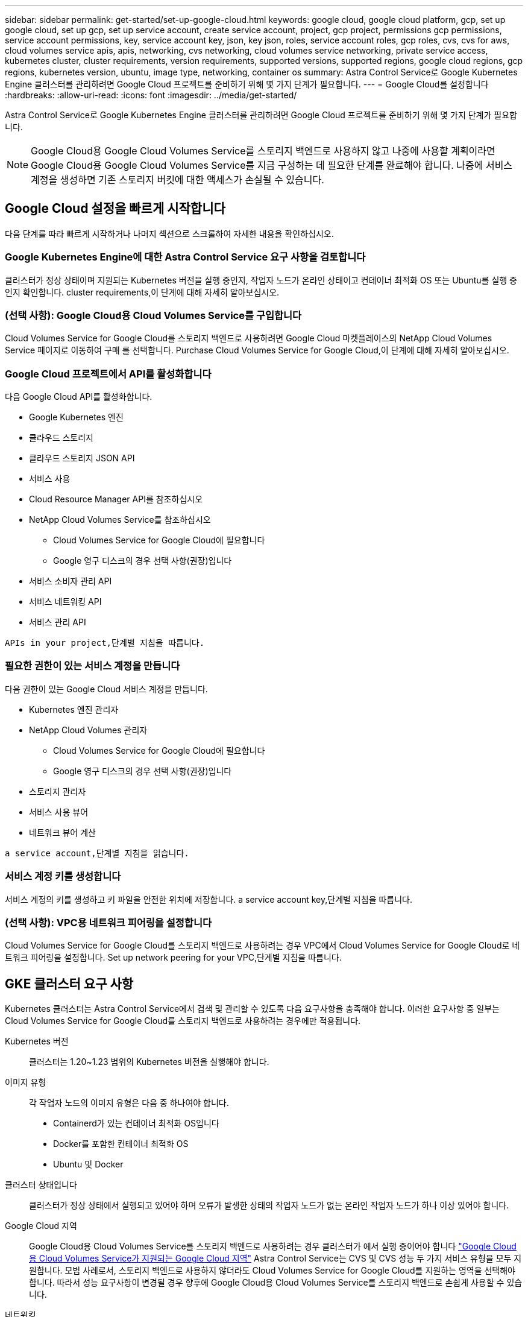---
sidebar: sidebar 
permalink: get-started/set-up-google-cloud.html 
keywords: google cloud, google cloud platform, gcp, set up google cloud, set up gcp, set up service account, create service account, project, gcp project, permissions gcp permissions, service account permissions, key, service account key, json, key json, roles, service account roles, gcp roles, cvs, cvs for aws, cloud volumes service apis, apis, networking, cvs networking, cloud volumes service networking, private service access, kubernetes cluster, cluster requirements, version requirements, supported versions, supported regions, google cloud regions, gcp regions, kubernetes version, ubuntu, image type, networking, container os 
summary: Astra Control Service로 Google Kubernetes Engine 클러스터를 관리하려면 Google Cloud 프로젝트를 준비하기 위해 몇 가지 단계가 필요합니다. 
---
= Google Cloud를 설정합니다
:hardbreaks:
:allow-uri-read: 
:icons: font
:imagesdir: ../media/get-started/


Astra Control Service로 Google Kubernetes Engine 클러스터를 관리하려면 Google Cloud 프로젝트를 준비하기 위해 몇 가지 단계가 필요합니다.


NOTE: Google Cloud용 Google Cloud Volumes Service를 스토리지 백엔드로 사용하지 않고 나중에 사용할 계획이라면 Google Cloud용 Google Cloud Volumes Service를 지금 구성하는 데 필요한 단계를 완료해야 합니다. 나중에 서비스 계정을 생성하면 기존 스토리지 버킷에 대한 액세스가 손실될 수 있습니다.



== Google Cloud 설정을 빠르게 시작합니다

다음 단계를 따라 빠르게 시작하거나 나머지 섹션으로 스크롤하여 자세한 내용을 확인하십시오.



=== Google Kubernetes Engine에 대한 Astra Control Service 요구 사항을 검토합니다

[role="quick-margin-para"]
클러스터가 정상 상태이며 지원되는 Kubernetes 버전을 실행 중인지, 작업자 노드가 온라인 상태이고 컨테이너 최적화 OS 또는 Ubuntu를 실행 중인지 확인합니다.  cluster requirements,이 단계에 대해 자세히 알아보십시오.



=== (선택 사항): Google Cloud용 Cloud Volumes Service를 구입합니다

[role="quick-margin-para"]
Cloud Volumes Service for Google Cloud를 스토리지 백엔드로 사용하려면 Google Cloud 마켓플레이스의 NetApp Cloud Volumes Service 페이지로 이동하여 구매 를 선택합니다.  Purchase Cloud Volumes Service for Google Cloud,이 단계에 대해 자세히 알아보십시오.



=== Google Cloud 프로젝트에서 API를 활성화합니다

[role="quick-margin-para"]
다음 Google Cloud API를 활성화합니다.

* Google Kubernetes 엔진
* 클라우드 스토리지
* 클라우드 스토리지 JSON API
* 서비스 사용
* Cloud Resource Manager API를 참조하십시오
* NetApp Cloud Volumes Service를 참조하십시오
+
** Cloud Volumes Service for Google Cloud에 필요합니다
** Google 영구 디스크의 경우 선택 사항(권장)입니다


* 서비스 소비자 관리 API
* 서비스 네트워킹 API
* 서비스 관리 API


[role="quick-margin-para"]
 APIs in your project,단계별 지침을 따릅니다.



=== 필요한 권한이 있는 서비스 계정을 만듭니다

[role="quick-margin-para"]
다음 권한이 있는 Google Cloud 서비스 계정을 만듭니다.

* Kubernetes 엔진 관리자
* NetApp Cloud Volumes 관리자
+
** Cloud Volumes Service for Google Cloud에 필요합니다
** Google 영구 디스크의 경우 선택 사항(권장)입니다


* 스토리지 관리자
* 서비스 사용 뷰어
* 네트워크 뷰어 계산


[role="quick-margin-para"]
 a service account,단계별 지침을 읽습니다.



=== 서비스 계정 키를 생성합니다

[role="quick-margin-para"]
서비스 계정의 키를 생성하고 키 파일을 안전한 위치에 저장합니다.  a service account key,단계별 지침을 따릅니다.



=== (선택 사항): VPC용 네트워크 피어링을 설정합니다

[role="quick-margin-para"]
Cloud Volumes Service for Google Cloud를 스토리지 백엔드로 사용하려는 경우 VPC에서 Cloud Volumes Service for Google Cloud로 네트워크 피어링을 설정합니다.  Set up network peering for your VPC,단계별 지침을 따릅니다.



== GKE 클러스터 요구 사항

Kubernetes 클러스터는 Astra Control Service에서 검색 및 관리할 수 있도록 다음 요구사항을 충족해야 합니다. 이러한 요구사항 중 일부는 Cloud Volumes Service for Google Cloud를 스토리지 백엔드로 사용하려는 경우에만 적용됩니다.

Kubernetes 버전:: 클러스터는 1.20~1.23 범위의 Kubernetes 버전을 실행해야 합니다.
이미지 유형:: 각 작업자 노드의 이미지 유형은 다음 중 하나여야 합니다.
+
--
* Containerd가 있는 컨테이너 최적화 OS입니다
* Docker를 포함한 컨테이너 최적화 OS
* Ubuntu 및 Docker


--
클러스터 상태입니다:: 클러스터가 정상 상태에서 실행되고 있어야 하며 오류가 발생한 상태의 작업자 노드가 없는 온라인 작업자 노드가 하나 이상 있어야 합니다.
Google Cloud 지역:: Google Cloud용 Cloud Volumes Service를 스토리지 백엔드로 사용하려는 경우 클러스터가 에서 실행 중이어야 합니다 https://cloud.netapp.com/cloud-volumes-global-regions#cvsGc["Google Cloud용 Cloud Volumes Service가 지원되는 Google Cloud 지역"] Astra Control Service는 CVS 및 CVS 성능 두 가지 서비스 유형을 모두 지원합니다. 모범 사례로서, 스토리지 백엔드로 사용하지 않더라도 Cloud Volumes Service for Google Cloud를 지원하는 영역을 선택해야 합니다. 따라서 성능 요구사항이 변경될 경우 향후에 Google Cloud용 Cloud Volumes Service를 스토리지 백엔드로 손쉽게 사용할 수 있습니다.
네트워킹:: Google Cloud용 Cloud Volumes Service를 스토리지 백엔드로 사용하려는 경우, 클러스터가 Cloud Volumes Service for Google Cloud에서 내다보는 VPC에 상주해야 합니다.  Set up network peering for your VPC,이 단계는 아래에 설명되어 있습니다.
프라이빗 클러스터:: 클러스터가 프라이빗 인 경우, 를 참조하십시오 https://cloud.google.com/kubernetes-engine/docs/concepts/private-cluster-concept["인증된 네트워크"^] Astra Control Service IP 주소를 허용해야 합니다.
+
--
52.188.218.166/32

--
GKE 클러스터의 작동 모드입니다:: 표준 작동 모드를 사용해야 합니다. 현재 Autopilot 모드가 테스트되지 않았습니다. link:https://cloud.google.com/kubernetes-engine/docs/concepts/types-of-clusters#modes["작동 모드에 대해 자세히 알아보십시오"^].




== 선택 사항: Google Cloud용 Cloud Volumes Service를 구입합니다

Astra Control Service는 Cloud Volumes Service for Google Cloud를 영구 볼륨의 스토리지 백엔드로 사용할 수 있습니다. 이 서비스를 사용하려면 영구 볼륨에 대한 청구를 활성화하려면 Google Cloud Marketplace에서 Cloud Volumes Service for Google Cloud를 구입해야 합니다.

.단계
. 로 이동합니다 https://console.cloud.google.com/marketplace/product/endpoints/cloudvolumesgcp-api.netapp.com["NetApp Cloud Volumes Service 페이지를 참조하십시오"^] Google Cloud Marketplace에서 * 구매 * 를 선택하고 화면의 지시를 따릅니다.
+
https://cloud.google.com/solutions/partners/netapp-cloud-volumes/quickstart#purchase_the_service["Google Cloud 설명서의 단계별 지침에 따라 서비스를 구매하고 활성화합니다"^].





== 프로젝트에서 API를 사용하도록 설정합니다

프로젝트에 특정 Google Cloud API에 액세스할 수 있는 권한이 필요합니다. API는 GKE(Google Kubernetes Engine) 클러스터 및 NetApp Cloud Volumes Service 스토리지와 같은 Google Cloud 리소스와 상호 작용하는 데 사용됩니다.

.단계
. https://cloud.google.com/endpoints/docs/openapi/enable-api["Google Cloud 콘솔 또는 gcloud CLI를 사용하여 다음 API를 활성화합니다"^]:
+
** Google Kubernetes 엔진
** 클라우드 스토리지
** 클라우드 스토리지 JSON API
** 서비스 사용
** Cloud Resource Manager API를 참조하십시오
** NetApp Cloud Volumes Service(Google Cloud용 Cloud Volumes Service에 필요)
** 서비스 소비자 관리 API
** 서비스 네트워킹 API
** 서비스 관리 API




다음 비디오에서는 Google Cloud 콘솔에서 API를 활성화하는 방법을 보여줍니다.

video::video-enable-gcp-apis.mp4[width=848,height=480]


== 서비스 계정을 생성합니다

Astra Control Service는 Google Cloud 서비스 계정을 사용하여 Kubernetes 애플리케이션 데이터를 사용자 대신 관리합니다.

.단계
. Google Cloud로 이동하고 https://cloud.google.com/iam/docs/creating-managing-service-accounts#creating_a_service_account["콘솔, gcloud 명령 또는 다른 기본 설정 방법을 사용하여 서비스 계정을 만듭니다"^].
. 서비스 계정에 다음 역할을 부여합니다.
+
** * Kubernetes Engine Admin * - 클러스터를 나열하고 앱 관리를 위한 관리자 액세스를 생성하는 데 사용됩니다.
** * NetApp Cloud Volumes Admin * - 앱의 영구 스토리지를 관리하는 데 사용됩니다.
** * 스토리지 관리자 * - 애플리케이션 백업을 위한 버킷 및 객체를 관리하는 데 사용됩니다.
** * 서비스 사용 뷰어 * - 필요한 Cloud Volumes Service for Google Cloud API가 활성화되어 있는지 확인하는 데 사용됩니다.
** * 컴퓨팅 네트워크 뷰어 * - Kubernetes VPC가 Google Cloud용 Cloud Volumes Service에 연결할 수 있는지 확인하는 데 사용됩니다.




gcloud를 사용하려면 Astra Control 인터페이스 내의 단계를 따르십시오. 계정 > 자격 증명 > 자격 증명 추가 * 를 선택한 다음 * 지침 * 을 선택합니다.

Google Cloud 콘솔을 사용하려는 경우 다음 비디오에서 콘솔에서 서비스 계정을 만드는 방법을 확인할 수 있습니다.

video::video-create-gcp-service-account.mp4[width=848,height=480]


=== 공유 VPC에 대한 서비스 계정을 구성합니다

하나의 프로젝트에 상주하지만 다른 프로젝트(공유 VPC)의 VPC를 사용하는 GKE 클러스터를 관리하려면 * Compute Network Viewer * 역할이 있는 호스트 프로젝트의 구성원으로 Astra 서비스 계정을 지정해야 합니다.

.단계
. Google Cloud 콘솔에서 * IAM & Admin * 으로 이동하여 * Service Accounts * 를 선택합니다.
. 이(가) 있는 Astra 서비스 계정을 찾습니다 link:set-up-google-cloud.html#create-a-service-account["필요한 권한"] 그런 다음 전자 메일 주소를 복사합니다.
. 호스트 프로젝트로 이동한 다음 * IAM & Admin * > * IAM * 을 선택합니다.
. 추가 * 를 선택하고 서비스 계정에 대한 항목을 추가합니다.
+
.. * 새 회원 *: 서비스 계정의 이메일 주소를 입력합니다.
.. * 역할 *: * Compute Network Viewer * 를 선택합니다.
.. 저장 * 을 선택합니다.




공유 VPC를 사용하여 GKE 클러스터를 추가하면 Astra와 완전히 연동됩니다.



== 서비스 계정 키를 생성합니다

Astra Control Service에 사용자 이름과 암호를 제공하는 대신 첫 번째 클러스터를 추가할 때 서비스 계정 키를 제공합니다. Astra Control Service는 서비스 계정 키를 사용하여 방금 설정한 서비스 계정의 ID를 설정합니다.

서비스 계정 키는 JSON(JavaScript Object Notation) 형식으로 저장된 일반 텍스트입니다. 액세스 권한이 있는 GCP 리소스에 대한 정보가 포함되어 있습니다.

키를 생성할 때만 JSON 파일을 보거나 다운로드할 수 있습니다. 그러나 언제든지 새 키를 만들 수 있습니다.

.단계
. Google Cloud로 이동하고 https://cloud.google.com/iam/docs/creating-managing-service-account-keys#creating_service_account_keys["콘솔, gcloud 명령 또는 다른 기본 설정 방법을 사용하여 서비스 계정 키를 생성합니다"^].
. 메시지가 표시되면 서비스 계정 키 파일을 안전한 위치에 저장합니다.


다음 비디오에서는 Google Cloud 콘솔에서 서비스 계정 키를 생성하는 방법을 보여줍니다.

video::video-create-gcp-service-account-key.mp4[width=848,height=480]


== 선택 사항: VPC용 네트워크 피어링을 설정합니다

Google Cloud용 Cloud Volumes Service를 스토리지 백엔드 서비스로 사용하려는 경우 마지막 단계는 VPC에서 Cloud Volumes Service for Google Cloud로 네트워킹 피어링을 설정하는 것입니다.

네트워크 피어링을 설정하는 가장 쉬운 방법은 Cloud Volumes Service에서 gcloud 명령을 직접 가져오는 것입니다. 새 파일 시스템을 생성할 때 Cloud Volumes Service에서 명령을 사용할 수 있습니다.

.단계
. https://cloud.netapp.com/cloud-volumes-global-regions#cvsGcp["NetApp Cloud Central의 글로벌 지역 맵 으로 이동합니다"^] 클러스터가 있는 Google Cloud 영역에서 사용할 서비스 유형을 식별하십시오.
+
Cloud Volumes Service는 CVS와 CVS - 성능이라는 두 가지 서비스 유형을 제공합니다. https://cloud.google.com/solutions/partners/netapp-cloud-volumes/service-types["이러한 서비스 유형에 대해 자세히 알아보십시오"^].

. https://console.cloud.google.com/netapp/cloud-volumes/volumes["Google Cloud Platform에서 Cloud Volumes로 이동합니다"^].
. 볼륨 * 페이지에서 * 생성 * 을 선택합니다.
. 서비스 유형 * 에서 * CVS * 또는 * CVS - 성능 * 을 선택합니다.
+
Google Cloud 지역에 맞는 서비스 유형을 선택해야 합니다. 1단계에서 확인한 서비스 유형입니다. 서비스 유형을 선택하면 페이지의 영역 목록이 해당 서비스 유형이 지원되는 지역으로 업데이트됩니다.

+
이 단계를 수행한 후에는 네트워킹 정보만 입력하면 명령을 얻을 수 있습니다.

. 지역 * 에서 지역 및 구역을 선택합니다.
. Network Details * 에서 VPC를 선택합니다.
+
네트워크 피어링을 설정하지 않은 경우 다음 알림이 표시됩니다.

+
image:gcp-peering.gif["보기 명령 네트워크 피어링을 설정하는 방법 이라는 버튼이 나타나는 Google Cloud 콘솔의 스크린샷."]

. 네트워크 피어링 설정 명령을 보려면 버튼을 선택합니다.
. 명령을 복사하여 Cloud Shell에서 실행합니다.
+
이러한 명령 사용에 대한 자세한 내용은 를 참조하십시오 https://cloud.google.com/solutions/partners/netapp-cloud-volumes/quickstart#configure_private_services_access_and_set_up_network_peering["Cloud Volumes Service for GCP용 QuickStart"^].

+
https://cloud.google.com/solutions/partners/netapp-cloud-volumes/setting-up-private-services-access["개인 서비스 액세스 구성 및 네트워크 피어링 설정에 대해 자세히 알아보십시오"^].

. 완료되면 * 파일 시스템 생성 * 페이지에서 취소를 선택할 수 있습니다.
+
이 볼륨은 네트워크 피어링을 위한 명령만 얻기 위해 만들어지기 시작했습니다.


